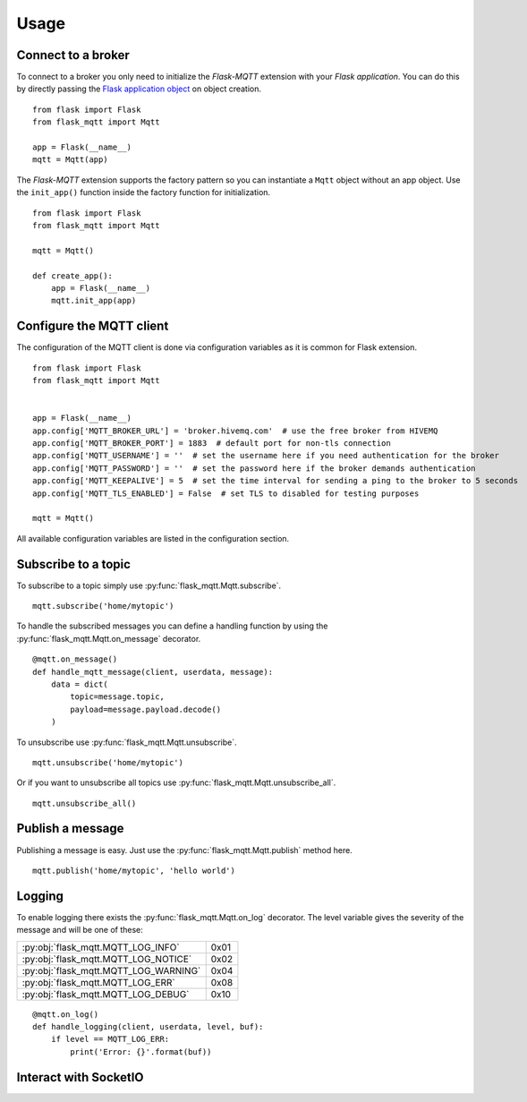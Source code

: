 Usage
=====

Connect to a broker
-------------------
To connect to a broker you only need to initialize the `Flask-MQTT` extension
with your `Flask application`. You can do this by directly passing the `Flask
application object`_ on object creation.

::

    from flask import Flask
    from flask_mqtt import Mqtt

    app = Flask(__name__)
    mqtt = Mqtt(app)

The *Flask-MQTT* extension supports the factory pattern so you can instantiate
a ``Mqtt`` object without an app object. Use the ``init_app()`` function inside
the factory function for initialization.

::

    from flask import Flask
    from flask_mqtt import Mqtt

    mqtt = Mqtt()

    def create_app():
        app = Flask(__name__)
        mqtt.init_app(app)

Configure the MQTT client
-------------------------
The configuration of the MQTT client is done via configuration variables as 
it is common for Flask extension.

::

    from flask import Flask
    from flask_mqtt import Mqtt


    app = Flask(__name__)
    app.config['MQTT_BROKER_URL'] = 'broker.hivemq.com'  # use the free broker from HIVEMQ
    app.config['MQTT_BROKER_PORT'] = 1883  # default port for non-tls connection
    app.config['MQTT_USERNAME'] = ''  # set the username here if you need authentication for the broker
    app.config['MQTT_PASSWORD'] = ''  # set the password here if the broker demands authentication
    app.config['MQTT_KEEPALIVE'] = 5  # set the time interval for sending a ping to the broker to 5 seconds
    app.config['MQTT_TLS_ENABLED'] = False  # set TLS to disabled for testing purposes

    mqtt = Mqtt()

All available configuration variables are listed in the configuration section.


Subscribe to a topic
--------------------
To subscribe to a topic simply use :py:func:`flask_mqtt.Mqtt.subscribe`.

::

    mqtt.subscribe('home/mytopic')

To handle the subscribed messages you can define a handling function by
using the :py:func:`flask_mqtt.Mqtt.on_message` decorator.

::

    @mqtt.on_message()
    def handle_mqtt_message(client, userdata, message):
        data = dict(
            topic=message.topic,
            payload=message.payload.decode()
        )

To unsubscribe use :py:func:`flask_mqtt.Mqtt.unsubscribe`.

::

    mqtt.unsubscribe('home/mytopic')

Or if you want to unsubscribe all topics use
:py:func:`flask_mqtt.Mqtt.unsubscribe_all`.

::

    mqtt.unsubscribe_all()


Publish a message
-----------------
Publishing a message is easy. Just use the :py:func:`flask_mqtt.Mqtt.publish`
method here.

::

    mqtt.publish('home/mytopic', 'hello world')


Logging
-------
To enable logging there exists the :py:func:`flask_mqtt.Mqtt.on_log` decorator.
The level variable gives the severity of the message and will be one of these:

.. tabularcolumns:: |p{6.5cm}|p{8.5cm}|

======================================== ============
:py:obj:`flask_mqtt.MQTT_LOG_INFO`        0x01

:py:obj:`flask_mqtt.MQTT_LOG_NOTICE`      0x02

:py:obj:`flask_mqtt.MQTT_LOG_WARNING`     0x04

:py:obj:`flask_mqtt.MQTT_LOG_ERR`         0x08

:py:obj:`flask_mqtt.MQTT_LOG_DEBUG`       0x10
======================================== ============

::

    @mqtt.on_log()
    def handle_logging(client, userdata, level, buf):
        if level == MQTT_LOG_ERR:
            print('Error: {}'.format(buf))

Interact with SocketIO
----------------------

.. _Flask application object: http://flask.pocoo.org/docs/0.12/api/#application-object
